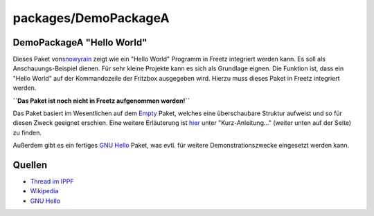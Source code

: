 packages/DemoPackageA
=====================
.. _DemoPackageAHelloWorld:

DemoPackageA "Hello World"
--------------------------

Dieses Paket von
`​snowyrain <http://www.ip-phone-forum.de/member.php?u=106238>`__ zeigt
wie ein "Hello World" Programm in Freetz integriert werden kann. Es soll
als Anschauungs-Beispiel dienen. Für sehr kleine Projekte kann es sich
als Grundlage eignen. Die Funktion ist, dass ein "Hello World" auf der
Kommandozeile der Fritzbox ausgegeben wird. Hierzu muss dieses Paket in
Freetz integriert werden.

**``Das Paket ist noch nicht in Freetz aufgenommen worden!``**

Das Paket basiert im Wesentlichen auf dem `Empty <empty.html>`__ Paket,
welches eine überschaubare Struktur aufweist und so für diesen Zweck
geeignet erschien. Eine weitere Erläuterung ist
`hier <../help/howtos/development/package_creation.html#WiebaueicheineigenesPaketf%C3%BCrFreetz>`__
unter "Kurz-Anleitung…" (weiter unten auf der Seite) zu finden.

Außerdem gibt es ein fertiges `​GNU
Hello <http://www.gnu.org/software/hello>`__ Paket, was evtl. für
weitere Demonstrationszwecke eingesetzt werden kann.

.. _Quellen:

Quellen
-------

-  `​Thread im
   IPPF <http://www.ip-phone-forum.de/showthread.php?t=177052>`__
-  `​Wikipedia <http://de.wikipedia.org/wiki/Hello_world>`__
-  `​GNU Hello <http://www.gnu.org/software/hello>`__
